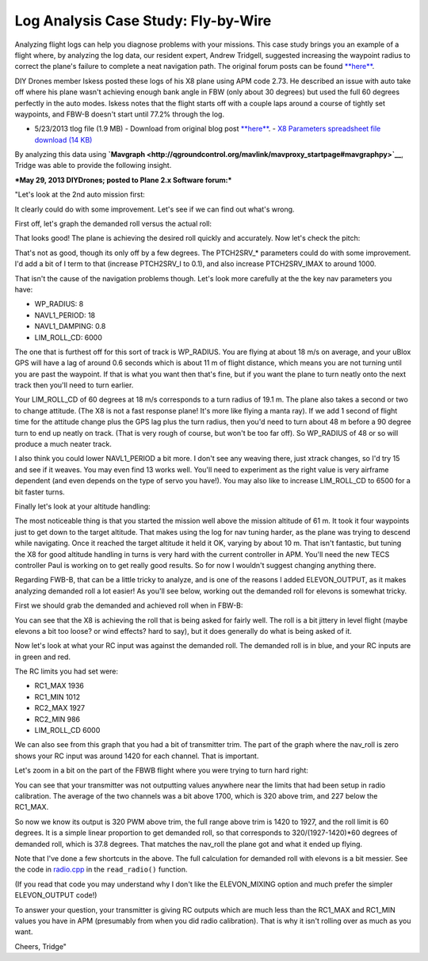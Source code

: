 .. _case-study-fly-by-wire:

====================================
Log Analysis Case Study: Fly-by-Wire
====================================

Analyzing flight logs can help you diagnose problems with your missions.
This case study brings you an example of a flight where, by analyzing
the log data, our resident expert, Andrew Tridgell, suggested increasing
the waypoint radius to correct the plane's failure to complete a neat
navigation path. The original forum posts can be
found \ `**here** <http://diydrones.com/forum/topics/arduplane-2-73-released?commentId=705844%3AComment%3A1265467>`__.

DIY Drones member Iskess posted these logs of his X8 plane using APM
code 2.73. He described an issue with auto take off where his plane
wasn't achieving enough bank angle in FBW (only about 30 degrees) but
used the full 60 degrees perfectly in the auto modes. Iskess notes that
the flight starts off with a couple laps around a course of tightly set
waypoints, and FBW-B doesn't start until 77.2% through the log.

-  5/23/2013 tlog file (1.9 MB) - Download from original blog
   post \ `**here** <http://diydrones.com/forum/topics/arduplane-2-73-released?commentId=705844%3AComment%3A1265467>`__. - `X8 Parameters spreadsheet file download (14 KB) <http://firmware.ardupilot.org/downloads/wiki/other_files/X8Parameters.xlsx>`__

By analyzing this data
using \ **`Mavgraph <http://qgroundcontrol.org/mavlink/mavproxy_startpage#mavgraphpy>`__**,
Tridge was able to provide the following insight.

***May 29, 2013 DIYDrones; posted to Plane 2.x Software forum:***

"Let's look at the 2nd auto mission first:

.. image:: ../images/auto2.jpg
    :target: ../_images/auto2.jpg

It clearly could do with some improvement. Let's see if we can find out
what's wrong.

First off, let's graph the demanded roll versus the actual roll:

.. image:: ../images/rolldemand.jpg
    :target: ../_images/rolldemand.jpg

That looks good! The plane is achieving the desired roll quickly and
accurately. Now let's check the pitch:

.. image:: ../images/pitchdemand.jpg
    :target: ../_images/pitchdemand.jpg

That's not as good, though its only off by a few degrees. The
PTCH2SRV\_\* parameters could do with some improvement. I'd add a bit of
I term to that (increase PTCH2SRV_I to 0.1), and also increase
PTCH2SRV_IMAX to around 1000.

That isn't the cause of the navigation problems though. Let's look more
carefully at the the key nav parameters you have:

-  WP_RADIUS: 8
-  NAVL1_PERIOD: 18
-  NAVL1_DAMPING: 0.8
-  LIM_ROLL_CD: 6000

The one that is furthest off for this sort of track is WP_RADIUS. You
are flying at about 18 m/s on average, and your uBlox GPS will have a
lag of around 0.6 seconds which is about 11 m of flight distance, which
means you are not turning until you are past the waypoint. If that is
what you want then that's fine, but if you want the plane to turn neatly
onto the next track then you'll need to turn earlier.

Your LIM_ROLL_CD of 60 degrees at 18 m/s corresponds to a turn radius
of 19.1 m. The plane also takes a second or two to change attitude. (The
X8 is not a fast response plane! It's more like flying a manta ray). If
we add 1 second of flight time for the attitude change plus the GPS lag
plus the turn radius, then you'd need to turn about 48 m before a 90
degree turn to end up neatly on track. (That is very rough of course,
but won't be too far off). So WP_RADIUS of 48 or so will produce a much
neater track.

I also think you could lower NAVL1_PERIOD a bit more. I don't see any
weaving there, just xtrack changes, so I'd try 15 and see if it weaves.
You may even find 13 works well. You'll need to experiment as the right
value is very airframe dependent (and even depends on the type of servo
you have!). You may also like to increase LIM_ROLL_CD to 6500 for a
bit faster turns.

Finally let's look at your altitude handling:

.. image:: ../images/alt.png
    :target: ../_images/alt.png

The most noticeable thing is that you started the mission well above the
mission altitude of 61 m. It took it four waypoints just to get down to
the target altitude. That makes using the log for nav tuning harder, as
the plane was trying to descend while navigating. Once it reached the
target altitude it held it OK, varying by about 10 m. That isn't
fantastic, but tuning the X8 for good altitude handling in turns is very
hard with the current controller in APM. You'll need the new TECS
controller Paul is working on to get really good results. So for now I
wouldn't suggest changing anything there.

Regarding FWB-B, that can be a little tricky to analyze, and is one of
the reasons I added ELEVON_OUTPUT, as it makes analyzing demanded roll
a lot easier! As you'll see below, working out the demanded roll for
elevons is somewhat tricky.

First we should grab the demanded and achieved roll when in FBW-B:

.. image:: ../images/fbwbdemroll.jpg
    :target: ../_images/fbwbdemroll.jpg

You can see that the X8 is achieving the roll that is being asked for
fairly well. The roll is a bit jittery in level flight (maybe elevons a
bit too loose? or wind effects? hard to say), but it does generally do
what is being asked of it.

Now let's look at what your RC input was against the demanded roll. The
demanded roll is in blue, and your RC inputs are in green and red.

.. image:: ../images/rcin.jpg
    :target: ../_images/rcin.jpg

The RC limits you had set were:

-  RC1_MAX         1936
-  RC1_MIN         1012
-  RC2_MAX         1927
-  RC2_MIN         986
-  LIM_ROLL_CD  6000

We can also see from this graph that you had a bit of transmitter trim.
The part of the graph where the nav_roll is zero shows your RC input
was around 1420 for each channel. That is important.

Let's zoom in a bit on the part of the FBWB flight where you were trying
to turn hard right:

.. image:: ../images/rczoom.png
    :target: ../_images/rczoom.png

You can see that your transmitter was not outputting values anywhere
near the limits that had been setup in radio calibration. The average of
the two channels was a bit above 1700, which is 320 above trim, and 227
below the RC1_MAX.

So now we know its output is 320 PWM above trim, the full range above
trim is 1420 to 1927, and the roll limit is 60 degrees. It is a simple
linear proportion to get demanded roll, so that corresponds to
320/(1927-1420)\*60 degrees of demanded roll, which is 37.8 degrees.
That matches the nav_roll the plane got and what it ended up flying.

Note that I've done a few shortcuts in the above. The full calculation
for demanded roll with elevons is a bit messier. See the code
in \ `radio.cpp <https://github.com/tridge/ardupilot/blob/master/ArduPlane/radio.cpp#L129>`__ in
the ``read_radio()`` function.

(If you read that code you may understand why I don't like the
ELEVON_MIXING option and much prefer the simpler ELEVON_OUTPUT code!)

To answer your question, your transmitter is giving RC outputs which are
much less than the RC1_MAX and RC1_MIN values you have in APM
(presumably from when you did radio calibration). That is why it isn't
rolling over as much as you want.

Cheers, Tridge"
